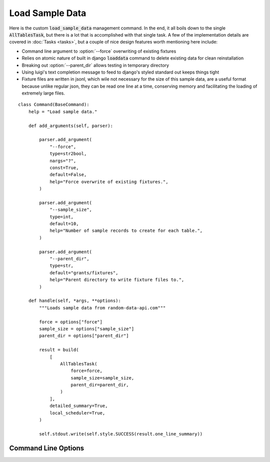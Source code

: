 ================
Load Sample Data
================

Here is the custom :code:`load_sample_data` management command. In the end, it all boils down to the single :code:`AllTablesTask`, but there is a lot that is accomplished with that single task. A few of the implementation details are covered in :doc:`Tasks <tasks>`, but a couple of nice design features worth mentioning here include:

* Command line argument to :option:`--force` overwriting of existing fixtures
* Relies on atomic nature of built in django :code:`loaddata` command to delete existing data for clean reinstallation
* Breaking out :option:`--parent_dir` allows testing in temporary directory
* Using luigi's text completion message to feed to django's styled standard out keeps things tight
* Fixture files are written in jsonl, which wile not necessary for the size of this sample data, are a useful format because unlike regular json, they can be read one line at a time, conserving memory and facilitating the loading of extremely large files.


::

    class Command(BaseCommand):
        help = "Load sample data."

        def add_arguments(self, parser):

            parser.add_argument(
                "--force",
                type=str2bool,
                nargs="?",
                const=True,
                default=False,
                help="Force overwrite of existing fixtures.",
            )

            parser.add_argument(
                "--sample_size",
                type=int,
                default=10,
                help="Number of sample records to create for each table.",
            )

            parser.add_argument(
                "--parent_dir",
                type=str,
                default="grants/fixtures",
                help="Parent directory to write fixture files to.",
            )

        def handle(self, *args, **options):
            """Loads sample data from random-data-api.com"""

            force = options["force"]
            sample_size = options["sample_size"]
            parent_dir = options["parent_dir"]

            result = build(
                [
                    AllTablesTask(
                        force=force,
                        sample_size=sample_size,
                        parent_dir=parent_dir,
                    )
                ],
                detailed_summary=True,
                local_scheduler=True,
            )

            self.stdout.write(self.style.SUCCESS(result.one_line_summary))


Command Line Options
--------------------
..  option:: --force <bool>, Forces overwriting of any existing fixture files
..  option:: --parent_dir <str>, Parent directory where fixture files will be written
..  option:: --sample_size <int>, Controls how many sample records are created for each model